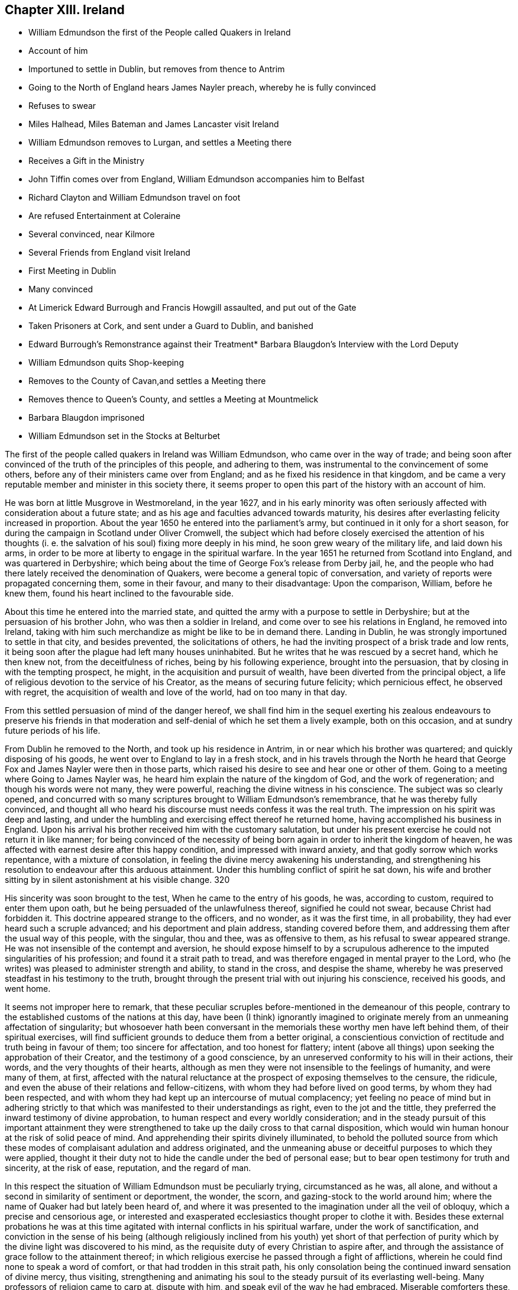 == Chapter XIII. Ireland

[.chapter-synopsis]
* William Edmundson the first of the People called Quakers in Ireland
* Account of him
* Importuned to settle in Dublin, but removes from thence to Antrim
* Going to the North of England hears James Nayler preach, whereby he is fully convinced
* Refuses to swear
* Miles Halhead, Miles Bateman and James Lancaster visit Ireland
* William Edmundson removes to Lurgan, and settles a Meeting there
* Receives a Gift in the Ministry
* John Tiffin comes over from England, William Edmundson accompanies him to Belfast
* Richard Clayton and William Edmundson travel on foot
* Are refused Entertainment at Coleraine
* Several convinced, near Kilmore
* Several Friends from England visit Ireland
* First Meeting in Dublin
* Many convinced
* At Limerick Edward Burrough and Francis Howgill assaulted, and put out of the Gate
* Taken Prisoners at Cork, and sent under a Guard to Dublin, and banished
* Edward Burrough`'s Remonstrance against their Treatment* Barbara Blaugdon`'s Interview with the Lord Deputy
* William Edmundson quits Shop-keeping
* Removes to the County of Cavan,and settles a Meeting there
* Removes thence to Queen`'s County, and settles a Meeting at Mountmelick
* Barbara Blaugdon imprisoned
* William Edmundson set in the Stocks at Belturbet

The first of the people called quakers in lreland was William Edmundson,
who came over in the way of trade;
and being soon after convinced of the truth of the principles of this people,
and adhering to them, was instrumental to the convincement of some others,
before any of their ministers came over from England;
and as he fixed his residence in that kingdom,
and be came a very reputable member and minister in this society there,
it seems proper to open this part of the history with an account of him.

He was born at little Musgrove in Westmoreland, in the year 1627,
and in his early minority was often seriously affected
with consideration about a future state;
and as his age and faculties advanced towards maturity,
his desires after everlasting felicity increased in proportion.
About the year 1650 he entered into the parliament`'s army,
but continued in it only for a short season,
for during the campaign in Scotland under Oliver Cromwell,
the subject which had before closely exercised the attention of his thoughts
(i. e. the salvation of his soul) fixing more deeply in his mind,
he soon grew weary of the military life, and laid down his arms,
in order to be more at liberty to engage in the spiritual warfare.
In the year 1651 he returned from Scotland into England, and was quartered in Derbyshire;
which being about the time of George Fox`'s release from Derby jail, he,
and the people who had there lately received the denomination of Quakers,
were become a general topic of conversation,
and variety of reports were propagated concerning them, some in their favour,
and many to their disadvantage: Upon the comparison, William, before he knew them,
found his heart inclined to the favourable side.

About this time he entered into the married state,
and quitted the army with a purpose to settle in Derbyshire;
but at the persuasion of his brother John, who was then a soldier in Ireland,
and come over to see his relations in England, he removed into Ireland,
taking with him such merchandize as might be like to be in demand there.
Landing in Dublin, he was strongly importuned to settle in that city,
and besides prevented, the solicitations of others,
he had the inviting prospect of a brisk trade and low rents,
it being soon after the plague had left many houses uninhabited.
But he writes that he was rescued by a secret hand, which he then knew not,
from the deceitfulness of riches, being by his following experience,
brought into the persuasion, that by closing in with the tempting prospect, he might,
in the acquisition and pursuit of wealth, have been diverted from the principal object,
a life of religious devotion to the service of his Creator,
as the means of securing future felicity; which pernicious effect,
he observed with regret, the acquisition of wealth and love of the world,
had on too many in that day.

From this settled persuasion of mind of the danger hereof,
we shall find him in the sequel exerting his zealous endeavours to preserve his
friends in that moderation and self-denial of which he set them a lively example,
both on this occasion, and at sundry future periods of his life.

From Dublin he removed to the North, and took up his residence in Antrim,
in or near which his brother was quartered; and quickly disposing of his goods,
he went over to England to lay in a fresh stock,
and in his travels through the North he heard that
George Fox and James Nayler were then in those parts,
which raised his desire to see and hear one or other of them.
Going to a meeting where Going to James Nayler was,
he heard him explain the nature of the kingdom of God, and the work of regeneration;
and though his words were not many, they were powerful,
reaching the divine witness in his conscience.
The subject was so clearly opened,
and concurred with so many scriptures brought to William Edmundson`'s remembrance,
that he was thereby fully convinced,
and thought all who heard his discourse must needs confess it was the real truth.
The impression on his spirit was deep and lasting,
and under the humbling and exercising effect thereof he returned home,
having accomplished his business in England.
Upon his arrival his brother received him with the customary salutation,
but under his present exercise he could not return it in like manner;
for being convinced of the necessity of being born
again in order to inherit the kingdom of heaven,
he was affected with earnest desire after this happy condition,
and impressed with inward anxiety, and that godly sorrow which works repentance,
with a mixture of consolation, in feeling the divine mercy awakening his understanding,
and strengthening his resolution to endeavour after this arduous attainment.
Under this humbling conflict of spirit he sat down,
his wife and brother sitting by in silent astonishment at his visible change.
320

His sincerity was soon brought to the test, When he came to the entry of his goods,
he was, according to custom, required to enter them upon oath,
but he being persuaded of the unlawfulness thereof, signified he could not swear,
because Christ had forbidden it.
This doctrine appeared strange to the officers, and no wonder, as it was the first time,
in all probability, they had ever heard such a scruple advanced;
and his deportment and plain address, standing covered before them,
and addressing them after the usual way of this people, with the singular, thou and thee,
was as offensive to them, as his refusal to swear appeared strange.
He was not insensible of the contempt and aversion,
he should expose himself to by a scrupulous adherence
to the imputed singularities of his profession;
and found it a strait path to tread,
and was therefore engaged in mental prayer to the Lord,
who (he writes) was pleased to administer strength and ability, to stand in the cross,
and despise the shame, whereby he was preserved steadfast in his testimony to the truth,
brought through the present trial with out injuring his conscience, received his goods,
and went home.

It seems not improper here to remark,
that these peculiar scruples before-mentioned in the demeanour of this people,
contrary to the established customs of the nations at this day,
have been (I think) ignorantly imagined to originate
merely from an unmeaning affectation of singularity;
but whosoever hath been conversant in the memorials
these worthy men have left behind them,
of their spiritual exercises,
will find sufficient grounds to deduce them from a better original,
a conscientious conviction of rectitude and truth being in favour of them;
too sincere for affectation, and too honest for flattery;
intent (above all things) upon seeking the approbation of their Creator,
and the testimony of a good conscience,
by an unreserved conformity to his will in their actions, their words,
and the very thoughts of their hearts,
although as men they were not insensible to the feelings of humanity,
and were many of them, at first,
affected with the natural reluctance at the prospect of exposing themselves to the censure,
the ridicule, and even the abuse of their relations and fellow-citizens,
with whom they had before lived on good terms, by whom they had been respected,
and with whom they had kept up an intercourse of mutual complacency;
yet feeling no peace of mind but in adhering strictly to
that which was manifested to their understandings as right,
even to the jot and the tittle,
they preferred the inward testimony of divine approbation,
to human respect and every worldly consideration;
and in the steady pursuit of this important attainment they were
strengthened to take up the daily cross to that carnal disposition,
which would win human honour at the risk of solid peace of mind.
And apprehending their spirits divinely illuminated,
to behold the polluted source from which these modes
of complaisant adulation and address originated,
and the unmeaning abuse or deceitful purposes to which they were applied,
thought it their duty not to hide the candle under the bed of personal ease;
but to bear open testimony for truth and sincerity, at the risk of ease, reputation,
and the regard of man.

In this respect the situation of William Edmundson must be peculiarly trying,
circumstanced as he was, all alone,
and without a second in similarity of sentiment or deportment, the wonder, the scorn,
and gazing-stock to the world around him;
where the name of Quaker had but lately been heard of,
and where it was presented to the imagination under all the veil of obloquy,
which a precise and censorious age,
or interested and exasperated ecclesiastics thought proper to clothe it with.
Besides these external probations he was at this time agitated
with internal conflicts in his spiritual warfare,
under the work of sanctification,
and conviction in the sense of his being (although religiously
inclined from his youth) yet short of that perfection of
purity which by the divine light was discovered to his mind,
as the requisite duty of every Christian to aspire after,
and through the assistance of grace follow to the attainment thereof;
in which religious exercise he passed through a fight of afflictions,
wherein he could find none to speak a word of comfort,
or that had trodden in this strait path,
his only consolation being the continued inward sensation of divine mercy, thus visiting,
strengthening and animating his soul to the steady pursuit of its everlasting well-being.
Many professors of religion came to carp at, dispute with him,
and speak evil of the way he had embraced.
Miserable comforters these, adding trouble to his sorrow.
But even these things wrought for good.
For the censorious reflections of the self-righteous professors,
and the derision of the profane and irreligious,
to which this society was at that time exposed, raised a general curiosity,
and spirit of inquiry into their real principles and conduct,
whereby several of the sober enquirers were undeceived,
as to their mistaken notions of this people through misrepresentation;
and finding him and his friends neither deluded nor deceivers,
but men of sincerity and truth, joined with them in society.

In the year 1654, Miles Halhead,
James Lancaster and Miles Bateman travelled into Ireland,
where they published the truth by preaching to the people in the cities,
towns and villages, and before the magistrates,
as they were occasionally brought into their presence,
and many of the inhabitants hearkened to,
and became convinced of the doctrine of the divine light,
which they everywhere bore testimony to.

In the same year William Edmundson removing his habitation from Antrim to Lurgan,
a meeting was kept in his house there,
which was the first settled meeting of the people called Quakers in Ireland.
This meeting was but small at first, but their number increased, divers sober people,
who were seeking after the knowledge of God, joining with them.
They held their meeting for some time in silent waiting upon the Lord,
and felt his presence to comfort and strengthen them in their religious exercise,
having no member concerned in the ministry, nor being, since they had a regular meeting,
as yet visited by any from England.
But it was not long until William Edmundson received a part in the ministry of the gospel,
and was influenced, at times, to speak a few words for the ministry,
encouragement and edification of his friends, although in weakness and fear.
Shortly after he believed it his duty to bear a public
testimony to the truth in the public worship house,
for which he was severely beaten by Colonel Stewart;
but his testimony was effectual to the convincement of some of the auditory,
in particular two of them named Mark Wright and Mark
Sawyer followed him out of said worshiphouse,
and joined him in community.

Now John Tiffin came over from England,
sat with these friends in their meeting in Lurgan,
and sometimes spoke a few encouraging and edifying words amongst them.
William Edmundson and he joined as companions in traveling,
and in the exercise of successful ministerial labour,
through much opposition both from the priests and people.
The former taking the alarm at their doctrine, pointed against a hire ling ministry,
and the lawfulness of tithes,
or compulsory measures to extort antichristian demands under the gospel,
exerted themselves to incense the magistrates and
rulers to persecution against this people,
as holding damnable doctrines: The latter,
offended at the apprehended rusticity of their address,
frequently ill treated them not only with abusive expressions,
but often with blows and stoning them.

They went to Belfast (a town of great profession of religion,
but very deficient in hospitality) not an inn nor public
house in the town being willing to entertain them,
one excepted; here John Tiffin lodged,
and sought frequent opportunities to promulgate his doctrine there; but the inhabitants,
full of their own righteousness, and looking at them through the medium of prejudice,
shut their ears, their hearts and their houses against them.
Thus at the beginning the way was strait and difficult,
but the first of this people being men that truly loved and feared their Creator,
all things wrought together for their good:
For the general ignominy which the malevolence of their adversaries, who were many,
loaded them with, and who were watching for their halting,
was the means of increasing their circumspect care over their own words and actions,
and over one another for good, to take away all just occasion of reproach;
and as they were kept humble, walking in awful fear before the Almighty,
and blamelessly before men, preaching in their lives and conversation,
to the reaching the divine witness in many, by these means,
as well as their doctrinal labours, several converts were brought over to join them;
and this society gained ground,
and prospered (through divine blessing) notwithstanding
all the difficulties they laboured under.
John Tiffin, having spent five or six weeks here, returned to England.

The next minister who came out of England, was Richard Clayton,
who came directly to William Edmundson`'s, as he understood it, by the Lord`'s direction.
William joined him in his travels on foot, through the county of Antrim to Colerain,
where they preached through the street,
for the inhabitants would not admit them into their houses,
nor suffer them to lodge in the town;
so they were obliged to take up their lodging at a cabin in the mountains,
and next day they reached Londonderry,
where they were hospitably entertained by one Evans,
who with several of his family was convinced by them.
They had two meetings in that city, both of which were attended by the governor,
who with several others, acknowledged the truth of their doctrine,
and demeaned themselves with kindness and affectionate regard towards them.
From thence returning through the counties of Tyrone and Armagh,
they came to the house of Margery Atkinson near Kilmore,
where they had a meeting on the first day of the week,
at which meeting several sober people were convinced,
through the serviceable ministry of Richard Clayton,
receiving the truth in the love of it.
And having settled a meeting there (which in time
became large) they took leave of each other,
and soon after Richard Clayton returned to England.

Now the belief in the inward principle of light and grace began to spread,
and the professors thereof to increase in their number in the northern parts,
so that meetings begun to be settled in divers places hereaway.
One at Gabriel Clark`'s, at Grange in the county of Antrim,
and another at Archibald Scott`'s, at Toberhead, county of Londonderry.
Convincement spread;
and the resentment of the priests and high professors received
additional heat from the observation of several leaving them;
so that to avenge themselves, they procured the imprisonment of William Edmundson,
in Armagh jail.

This year James Lancaster and John Tiffin came over from England the second time:
They landed in the North, and came to Lurgan, where they had a meeting on the green,
near the market place; here they were set upon by the populace,
who beat the said friends and William Edmundson their townsman very severely,
and drove them to the town`'s end, with intention to drive them out of it entirely;
but the more sober part of the inhabitants rising to oppose them,
prevented their design.

As yet the profession of those called Quakers had been confined to the province of Ulster;
but now it began to extend to other parts,
principally through the ministerial labours of Elizabeth Fletcher and Elizabeth Smith;
Francis Howgill and Edward Burrough,
who went over to that nation in the course of this year;
the former are supposed to be the first of this society who had
a meeting in Dublin in the chamber of Richard Fowkes near Polegate,
and soon a meeting was settled at George Latham`'s, near the same place.
Their labours were also remarkably successful in the southern parts of that nation,
being effectual to the convincement of many in Dublin and in the province of Munster,
particularly William Ames who who had formerly been a military officer,
a bold and zealous man, and a teacher amongst the Baptists.

Francis Howgill and Edward Burrough also travelled forthward into Munster; at Badon,
Francis Howgill was kindly entertained by Edward Cook,^
footnote:[The said Edward Cook embraced the truth with his whole heart, and retained it,
was given up to serve the Lord, and lived and walked under the cross of Christ Jesus,
in great self-denial to the world and the glory and greatness of it to his dying day,
and laid down his head in peace with God, and sweet unity with true-hearted friends.
Rutty`'s [.book-title]#Rise and Progress,# p. 95.]
a man of good parts, a Cornet in Oliver Cromwell`'s own troop, and receiver to Lord Cork,
and being convinced,
he accompanied him on the first day of the week to the public worship,
where Francis declared truth to the congregation.
In conclusion Edward Cook invited them to come to
a meeting to be held at his house that evening,
to which accordingly a great concourse of people resorted,
to whom Francis preached the gospel, and expounded the way to life and salvation;
many confessed to the truth of his doctrine,
and joined in society with the Quakers so called.

From hence they went to Limerick, and attempting to speak in the public place of worship,
were prevented by an assault of the people,
and next morning were put forth through the gates.
Edward Burrough preached through the streets as they passed along,
and without the gates had an opportunity to preach to a great multitude,
several of whom were so reached by his testimony,
as to become proselytes to his doctrine and profession.

From Limerick, I apprehend, they returned to Cork; but these their successful labours,
and the number of those who thereby were brought to the
acknowledgement of the truth of their doctrines,
alarming the jealousy of the priests or public teachers, by an order of government,
at their instigation, these two eminent ministers of the gospel,
were taken prisoners in Cork, and sent under a guard from garrison to garrison to Dublin,
where they were committed to the custody of Edward Mortimer, Sergeant at Arms,
until an order was procured from Henry Cromwell, Lord Deputy,
to banish them out of the nation,
and a guard of soldiers was appointed to conduct them on shipboard,
and so to be transported to England.

As Edward Burrough had been a zealous advocate for the liberty of his
brethren in divers remonstrances to the ruling powers in England;
so in his own case his fortitude, founded on conscious integrity,
and internal conviction of innocence, did not desert him: With strength of reason,
and the manly spirit of evangelical liberty,
in a similar address to the present rulers of Ireland, he pleaded his own cause,
and that of his fellow-sufferer, against the arbitrary exertion of power,
in inflicting punishment without legal conviction of any crime.
Remonstrating, that they were men free born, fearing God, and working righteousness;
supporters of justice and true judgment in the earth, subject to all equal rule,
and every just ordinance of man for conscience sake.
That they had come into Ireland under the best impressions, and with the best views,
with the message of the Gospel of Christ Jesus, to turn men from darkness to light,
and to minister the word of reconciliation and salvation freely, without gift or reward:
That they had travelled for this purpose six months in sundry parts of the nation,
through many sufferings and reproaches, preaching the kingdom of God, in sobriety,
meekness, and the exercise of a pure conscience both in doctrine and conversation,
appealing to all who had heard the one or beheld the other,
as witnesses for them and their inoffensive and peaceable demeanour,
and challenging even their bitterest enemies to prove the contrary.
That notwithstanding their manifest innocence,
upon malicious suggestions and information, grounded upon no matter of fact,
a warrant had been issued against them, as disturbers of the public peace,
from the chief ruler and council of Ireland,
by virtue whereof they were apprehended in the city of Cork,
and transmitted under a guard through the country,
towns and cities like the vilest criminals to Dublin,
where also they were hauled by guards before the council as malefactors:
That upon their examination there,
none of these things whereof they were accused could be proved against them,
nor were they, nor could they be convicted of the transgression of any known law;
yet were they, without trial, without conviction, condemned to imprisonment,
in order to be transported out of the country as vagabonds,
a title applied to them by a gross misapplication and perversion of the term,
being men of sufficient property and estate: For, (says he) of whom have we begged?
to whom have we been burdensome?
or whose bread have we eaten for nothing?
or what evil have we done?
In fine,
making a solemn appeal to the reason and consciences of their persecutors for justice,
and boldly demanding their right and privilege, as freeborn subjects,
of their personal liberty,
until they should be proved guilty by the law of equity or that of the land,
to which they professed subjection, and that for conscience sake.^
footnote:[This remonstrance may be seen at large in Rutty`'s
[.book-title]#History of the Rise and Progress of the Quakers In Ireland,#
as also an excellent Epistle to his Friends in that kingdom.]

The same day that they were banished from Dublin,
Barbara Blaugdon landed there and went directly to the deputy`'s house,
and with some difficulty got admittance to him: being introduced into the drawing-room,
a scheme was laid to impose upon her, for as they knew she had never seen the deputy,
another person (a priest) came out of the deputy`'s chamber covered,
those that attended him standing bare headed; and as she did not immediately speak,
some of those standing by, asked her why she did not speak to their lord?
But she, having a sense of the intended deception, answered, When I see your lord,
I shall deliver my message to him: Soon after the deputy himself came forth,
and sat down on a couch, to whom she addressed herself, cautioning him,
to beware that he was not found fighting against God, in opposing the truth,
and persecuting the innocent; but, likewise Gamaliel, to let them alone;
for if it was of God, it would stand, but if of man it would fall.
Adding that the enmity was not so much in himself,
but that he was incited by evil magistrates and envious priests: But in the mean time,
in his name and under his authority, much injury was done to the people of God,
all over the nation, and that at last it would lie heavy upon him.
She spake so powerfully, that the deputy appeared under much concern.

Having now performed her service in Dublin, she went to Cork,
where she had some relations and acquaintance; but her sufferings were great,
for she was imprisoned almost wherever she came; and generally wheresoever she preached,
it was attended with demonstration,
and effectual to the convincement of some of the auditory.

In the year 1656 William Edmundson apprehended it
his duty to discontinue the business of shop-keeping,
and take a farm;
in order to strengthen and encourage his friends to faithfulness in the testimony
they had conscientiously to maintain against the antichristian yoke of oppression,
the enforcing the payment of tithes, under the dispensation of the gospel,
as apprehending his endeavours to preserve them steadfast under
their sufferings would be likely to have a more prevalent effect,
when by being a sharer therein he should give force to his advice and religious concern,
by his own example.
With this view, he and some other friends, leaving the meeting at Lurgan,
to which they belonged, well settled, and in a prosperous way,
removed with their families, and took land in the county of Cavan,
and settled a meeting in that county, and held meetings in divers places,
whereby their profession gained ground, and the society enlarged its numbers,
several being convinced, and associating with them.

In the succeeding year the meetings of this Thomas
people in Ireland were visited by Thomas Loe,
from Oxford, an able and eminent minister of the gospel,
endued with spiritual discernment to divide the word aright,
to the differing states of auditory.
He travelled (partly on foot) through the greatest part of the nation,
and by his powerful and prevailing ministry was instrumental
to confirm and edify his friends,
who were before gathered into the society,
and to increase their number by the convincement of others.

The next minister of note, who came from England was John Burnyeat from Cumberland,
a man from deep experience of the work of sanctification,
and the reception of an excellent gift in the ministry,
eminently qualified to promote the work of reformation,
and to publish the glad tidings of the gospel.
He landed at Donaghadee in the province of Ulster, and travelled on foot,
through divers parts of that province,
and by means of his ministry many were converted from the vanity and evil of their ways.
Thence he travelled southward into Munster, and back again into the North,
and at Lurgan met with Robert Lodge, who was lately come over from England,
and who was also an able minister of the gospel:
They joined in travelling and in ministerial labour, promulgating truth,
and convincing many.
At Londonderry they experienced a very different
reception from those who went thither before,
these being refused entertainment, when known to be Quakers, so called,
although they offered to pay for it.
They went to the place of public worship on the first day,
and had a good opportunity to publish their doctrine to the people;
but at length the mayor sent his officers and forced them out of the city.
They proceeded from thence to several other places in the province of Ulster,
and then travelled southward to Dublin, thence westward to Galway,
and from thence by Limerick to Cork and Bandon, and then returned to the North again.
Thus with diligence and laborious travels, through cold,
hunger and hardship many times (several parts of the country
being mostly uninhabited) and divers imprisonments,
as at Armagh, Dublin and Cork, for the space of twelve months,
they zealously exercised the talents they had received for the good of souls,
and the propagating truth and righteousness in this land;
without any view to other reward,
than the inward peace resulting from the conscientious
discharge of their duty in the sight of God,
who was pleased to bless their labours,
to the convincing and gathering many to the truth they promulgated.

This year several of the friends who had removed into the county or Cavan,
being disappointed by their landlord in not fulfilling his covenant with them, left it,
and settled in or near Mountmelick in the Queen`'s county, viz. William Edmundson,
Richard Jackson, John Edmundson, John Pim and sundry others;
and several having been convinced in these parts before,
a meeting was settled at Mountmelick, which is since become large.
The meeting which they left at Cavan continued there
until it was lost by means of the war,
friends who lived there being driven from their habitations,
and dispersed into other parts.

Although the way was difficult to our first friends in this nation,
and they had a share in the sufferings of their friends in England,
yet it doth not appear that persecution was either
so general or so violent as in the latter kingdom,
which I am ready to attribute to the moderation and humanity of Henry Cromwell,
at this time chief governor,
more especially as we have fewer accounts of imprisonments
and persecutions in the city of Dublin than in remoter parts,
not so immediately under the eye of the government.
The most remarkable cases that I meet with, besides those already mentioned,
are those which follow:

Barbara Blaugdon landing a second time in this country,
after narrowly escaping shipwreck off Dungarvan, came to Dublin,
where she felt herself concerned to go to the court of justice,
and exhort the judges to righteousness and equity in the discharge of their functions:
But her exhortation was so ill received,
that she was immediately shut up in a very dangerous and loathsome prison,
where she lay upon straw, and when it rained,
the wet and filth of the house of office ran in under her.
She was arraigned and required to plead guilty or not guilty; to which she answered,
"`there was no guilt upon anyone`'s conscience for what was
done in obedience to the Lord;`" which answer not satisfying,
she was sent back to prison, where she suffered much.
She was afterward imprisoned in Limerick, and when released thence returned to England;
but in her passage thither was robbed by a privateer of all she had on board.
Edward Cooke, a soldier in Oliver Cromwell`'s army,
being convinced of the principles of this people, was sent for before the general,
where nothing appeared against him, but that he refused to pull off his hat,
using the language of thee and thou, and declining the customary compliments;
for these causes he was dismissed from the army, and defrauded of his pay.
Thus those soldiers, who pretended once to fight for liberty of conscience,
became oppressors of other men`'s consciences,
as soon as they were thereby brought into any practice contrary to their general opinions.

William Edmundson travelling northward, came to a town called Finah,
where the innkeepers, when they perceived he was a Quaker,
refused him lodging upon which he applied to the
constable to provide him lodging as being a traveller,
and having money to pay for it,
and not without much entreaty obtained admittance into his house, being an ale-house;
into which when he entered, he found a company of troopers drinking,
who received him with scoffs and impertinence.
They afterward took great offence at his singular address,
one of them swearing if he thou`'d him again he would cleave his head.
And accordingly when in the course of conversation he used the term thou to him again,
the trooper drew his sword; but a corporal being present prevented him from mischief,
ordered him to put up his sword, and causing the troopers to go to their quarters,
he entered into discourse with him till late at night, was convinced,
and came to meetings.

He proceeded to Belturbet, and had a satisfactory meeting there,
but the provost of the town being invidiously disposed came with some rude people,
broke up the meeting, and imprisoned both men and women all night in a very cold place,
and it being a season of frost and snow, they were greatly pinched with the cold,
especially the women.
The next morning he set them all at liberty except William Edmundson,
whom he set in the stocks in the market-place, where, the people gathering about him,
furnished flocks at him with an opportunity to preach to them,
who heard him with attention and sobriety,
and reflected much upon the provost for abusing him.

The people in general appearing dissatisfied with
the provost`'s treatment of William Edmundson,
he sent his officer to let him out;
but as he had been thus made a public spectacle without the violation of any law,
he would not submit to a release from a petty officer,
till the provost who put him in came in person to take him out.

About this time Oliver Cromwell had published a declaration,
"`That such should be protected in their religion as owned God the Creator of all things,
and Christ Jesus the Saviour of men, and the scriptures, etc.`"
Wherefore when William Edmundson was set at liberty, the governor of the garrison,
officers and principal inhabitants,
had him brought before them to try him by the declaration,
whether he and his friends were under Oliver`'s protection or not.
The declaration being read, and William being called upon to answer to the particulars,
gave them such satisfaction, that the governor and company gave judgment,
they were under protection, and their religion was to be protected.
The provost being present,
was covered with shame and confusion at this oblique condemnation of his conduct.

By a general account published about this time,
it appears that for speaking the truth in steeple-houses, markets and other places,
ninety-four persons of this society had been sufferers by fines, whipping,
putting in the stocks, imprisonment and loss of goods.
That nineteen persons had been imprisoned for meeting to worship God in their own houses;
and that twelve had been stopped as they were passing
the streets and high ways about their lawful occasions,
and committed to prison.
